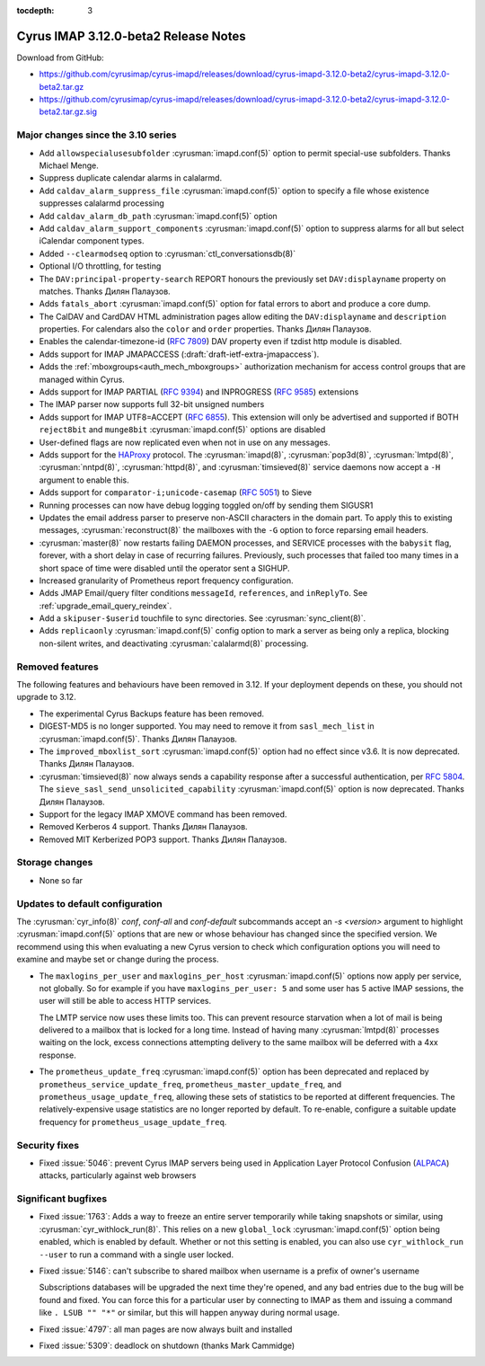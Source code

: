 :tocdepth: 3

=====================================
Cyrus IMAP 3.12.0-beta2 Release Notes
=====================================

Download from GitHub:

* https://github.com/cyrusimap/cyrus-imapd/releases/download/cyrus-imapd-3.12.0-beta2/cyrus-imapd-3.12.0-beta2.tar.gz
* https://github.com/cyrusimap/cyrus-imapd/releases/download/cyrus-imapd-3.12.0-beta2/cyrus-imapd-3.12.0-beta2.tar.gz.sig

.. _relnotes-3.12.0-beta2_changes:

Major changes since the 3.10 series
===================================

* Add ``allowspecialusesubfolder`` :cyrusman:`imapd.conf(5)` option to permit
  special-use subfolders.  Thanks Michael Menge.
* Suppress duplicate calendar alarms in calalarmd.
* Add ``caldav_alarm_suppress_file`` :cyrusman:`imapd.conf(5)` option to
  specify a file whose existence suppresses calalarmd processing
* Add ``caldav_alarm_db_path`` :cyrusman:`imapd.conf(5)` option
* Add ``caldav_alarm_support_components`` :cyrusman:`imapd.conf(5)` option to
  suppress alarms for all but select iCalendar component types.
* Added ``--clearmodseq`` option to :cyrusman:`ctl_conversationsdb(8)`
* Optional I/O throttling, for testing
* The ``DAV:principal-property-search`` REPORT honours the previously set
  ``DAV:displayname`` property on matches.  Thanks Дилян Палаузов.
* Adds ``fatals_abort`` :cyrusman:`imapd.conf(5)` option for fatal errors to
  abort and produce a core dump.
* The CalDAV and CardDAV HTML administration pages allow editing the
  ``DAV:displayname`` and ``description`` properties.  For calendars also the
  ``color`` and ``order`` properties.  Thanks Дилян Палаузов.
* Enables the calendar-timezone-id (:rfc:`7809`) DAV property even if tzdist
  http module is disabled.
* Adds support for IMAP JMAPACCESS (:draft:`draft-ietf-extra-jmapaccess`).
* Adds the :ref:`mboxgroups<auth_mech_mboxgroups>` authorization mechanism
  for access control groups that are managed within Cyrus.
* Adds support for IMAP PARTIAL (:rfc:`9394`) and INPROGRESS (:rfc:`9585`)
  extensions
* The IMAP parser now supports full 32-bit unsigned numbers
* Adds support for IMAP UTF8=ACCEPT (:rfc:`6855`).  This extension will only
  be advertised and supported if BOTH ``reject8bit`` and ``munge8bit``
  :cyrusman:`imapd.conf(5)` options are disabled
* User-defined flags are now replicated even when not in use on any messages.
* Adds support for the `HAProxy`_ protocol.  The :cyrusman:`imapd(8)`,
  :cyrusman:`pop3d(8)`, :cyrusman:`lmtpd(8)`, :cyrusman:`nntpd(8)`,
  :cyrusman:`httpd(8)`, and :cyrusman:`timsieved(8)` service daemons now accept
  a ``-H`` argument to enable this.
* Adds support for ``comparator-i;unicode-casemap`` (:rfc:`5051`) to Sieve
* Running processes can now have debug logging toggled on/off by sending
  them SIGUSR1
* Updates the email address parser to preserve non-ASCII characters in the
  domain part.  To apply this to existing messages, :cyrusman:`reconstruct(8)`
  the mailboxes with the ``-G`` option to force reparsing email headers.
* :cyrusman:`master(8)` now restarts failing DAEMON processes, and SERVICE
  processes with the ``babysit`` flag, forever, with a short delay in case of
  recurring failures.  Previously, such processes that failed too many times in
  a short space of time were disabled until the operator sent a SIGHUP.
* Increased granularity of Prometheus report frequency configuration.
* Adds JMAP Email/query filter conditions ``messageId``, ``references``, and
  ``inReplyTo``.  See :ref:`upgrade_email_query_reindex`.
* Add a ``skipuser-$userid`` touchfile to sync directories.  See
  :cyrusman:`sync_client(8)`.
* Adds ``replicaonly`` :cyrusman:`imapd.conf(5)` config option to mark a server
  as being only a replica, blocking non-silent writes, and deactivating
  :cyrusman:`calalarmd(8)` processing.

.. _HAProxy: https://github.com/haproxy/haproxy/blob/master/doc/proxy-protocol.txt

Removed features
================

The following features and behaviours have been removed in 3.12.  If your
deployment depends on these, you should not upgrade to 3.12.

* The experimental Cyrus Backups feature has been removed.
* DIGEST-MD5 is no longer supported.  You may need to remove it from
  ``sasl_mech_list`` in :cyrusman:`imapd.conf(5)`.  Thanks Дилян Палаузов.
* The ``improved_mboxlist_sort`` :cyrusman:`imapd.conf(5)` option had no effect
  since v3.6.  It is now deprecated.  Thanks Дилян Палаузов.
* :cyrusman:`timsieved(8)` now always sends a capability response after a
  successful authentication, per :rfc:`5804`.  The
  ``sieve_sasl_send_unsolicited_capability`` :cyrusman:`imapd.conf(5)` option
  is now deprecated.  Thanks Дилян Палаузов.
* Support for the legacy IMAP XMOVE command has been removed.
* Removed Kerberos 4 support.  Thanks Дилян Палаузов.
* Removed MIT Kerberized POP3 support.  Thanks Дилян Палаузов.

.. _relnotes_3.12.0-beta2_storage_changes:

Storage changes
===============

* None so far

Updates to default configuration
================================

The :cyrusman:`cyr_info(8)` `conf`, `conf-all` and `conf-default` subcommands
accept an `-s <version>` argument to highlight :cyrusman:`imapd.conf(5)`
options that are new or whose behaviour has changed since the specified
version.  We recommend using this when evaluating a new Cyrus version to
check which configuration options you will need to examine and maybe set or
change during the process.

* The ``maxlogins_per_user`` and ``maxlogins_per_host``
  :cyrusman:`imapd.conf(5)` options now apply per service, not globally.  So
  for example if you have ``maxlogins_per_user: 5`` and some user has 5
  active IMAP sessions, the user will still be able to access HTTP services.

  The LMTP service now uses these limits too.  This can prevent resource
  starvation when a lot of mail is being delivered to a mailbox that is locked
  for a long time.  Instead of having many :cyrusman:`lmtpd(8)` processes
  waiting on the lock, excess connections attempting delivery to the same
  mailbox will be deferred with a 4xx response.
* The ``prometheus_update_freq`` :cyrusman:`imapd.conf(5)` option has been
  deprecated and replaced by ``prometheus_service_update_freq``,
  ``prometheus_master_update_freq``, and ``prometheus_usage_update_freq``,
  allowing these sets of statistics to be reported at different
  frequencies.  The relatively-expensive usage statistics are no longer
  reported by default.  To re-enable, configure a suitable update frequency
  for ``prometheus_usage_update_freq``.

Security fixes
==============

* Fixed :issue:`5046`: prevent Cyrus IMAP servers being used in Application
  Layer Protocol Confusion (`ALPACA`_) attacks, particularly against web
  browsers

.. _ALPACA: https://alpaca-attack.com/ALPACA.pdf

Significant bugfixes
====================

* Fixed :issue:`1763`: Adds a way to freeze an entire server temporarily while
  taking snapshots or similar, using :cyrusman:`cyr_withlock_run(8)`.  This
  relies on a new ``global_lock`` :cyrusman:`imapd.conf(5)` option being
  enabled, which is enabled by default.  Whether or not this setting is
  enabled, you can also use ``cyr_withlock_run --user`` to run a command with
  a single user locked.
* Fixed :issue:`5146`: can't subscribe to shared mailbox when username is a
  prefix of owner's username

  Subscriptions databases will be upgraded the next time they're opened, and
  any bad entries due to the bug will be found and fixed.  You can force this
  for a particular user by connecting to IMAP as them and issuing a command
  like ``. LSUB "" "*"`` or similar, but this will happen anyway during normal
  usage.
* Fixed :issue:`4797`: all man pages are now always built and installed
* Fixed :issue:`5309`: deadlock on shutdown (thanks Mark Cammidge)
